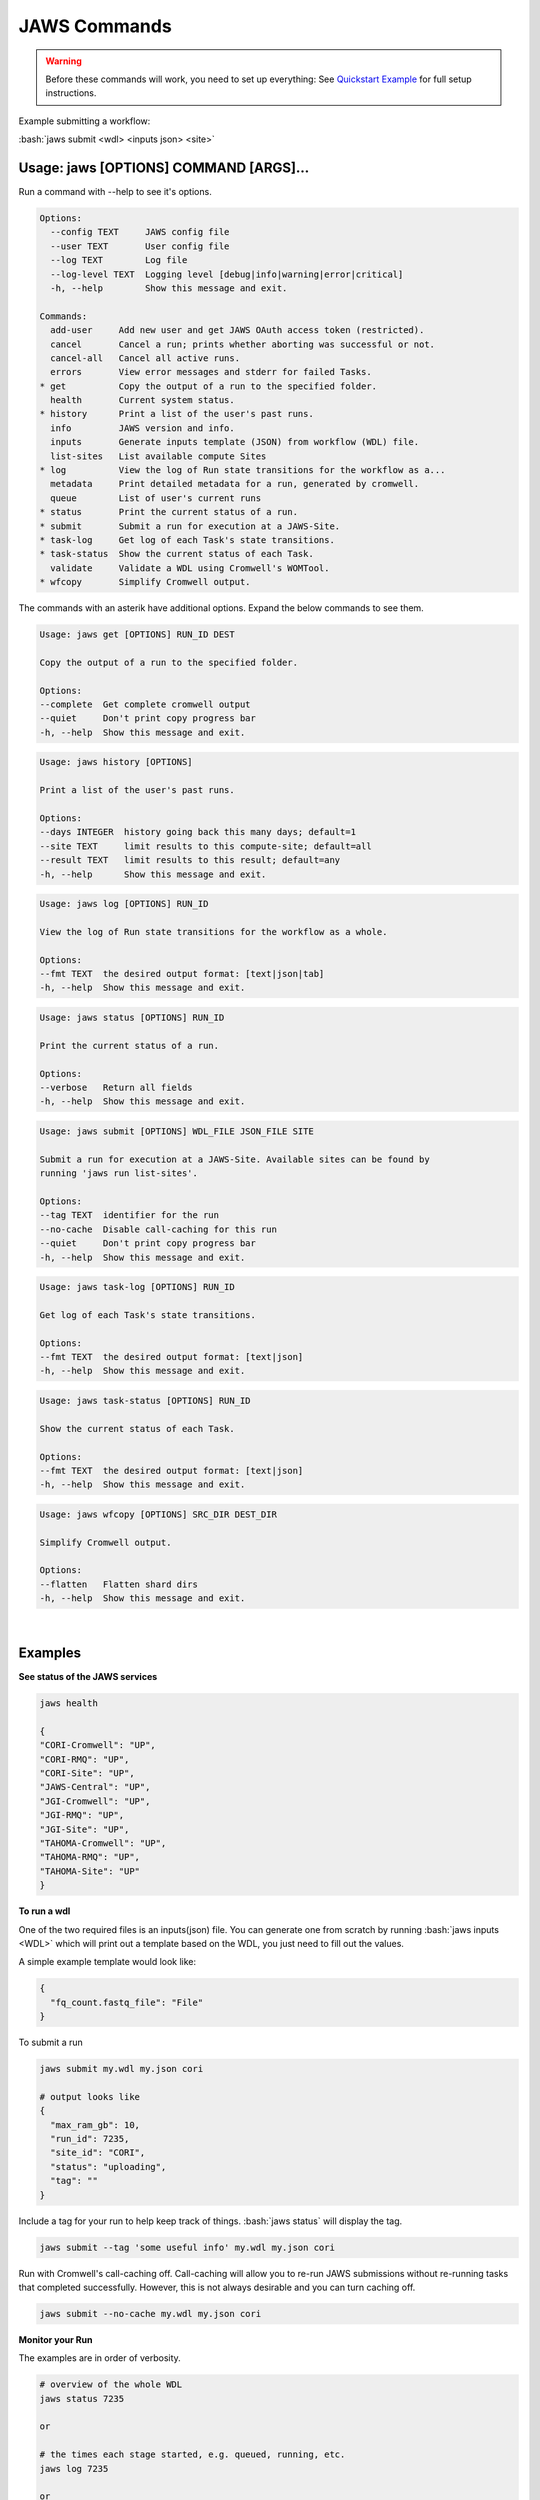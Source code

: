 =============
JAWS Commands
=============

.. role:: bash(code)
   :language: bash

.. warning::
   Before these commands will work, you need to set up everything:
   See `Quickstart Example <jaws_quickstart.html>`_ for full setup instructions.


Example submitting a workflow:

:bash:`jaws submit <wdl> <inputs json> <site>`

Usage: jaws [OPTIONS] COMMAND [ARGS]...
---------------------------------------
Run a command with --help to see it's options.

.. code-block:: text

    Options:
      --config TEXT     JAWS config file
      --user TEXT       User config file
      --log TEXT        Log file
      --log-level TEXT  Logging level [debug|info|warning|error|critical]
      -h, --help        Show this message and exit.

    Commands:
      add-user     Add new user and get JAWS OAuth access token (restricted).
      cancel       Cancel a run; prints whether aborting was successful or not.
      cancel-all   Cancel all active runs.
      errors       View error messages and stderr for failed Tasks.
    * get          Copy the output of a run to the specified folder.
      health       Current system status.
    * history      Print a list of the user's past runs.
      info         JAWS version and info.
      inputs       Generate inputs template (JSON) from workflow (WDL) file.
      list-sites   List available compute Sites
    * log          View the log of Run state transitions for the workflow as a...
      metadata     Print detailed metadata for a run, generated by cromwell.
      queue        List of user's current runs
    * status       Print the current status of a run.
    * submit       Submit a run for execution at a JAWS-Site.
    * task-log     Get log of each Task's state transitions.
    * task-status  Show the current status of each Task.
      validate     Validate a WDL using Cromwell's WOMTool.
    * wfcopy       Simplify Cromwell output.

The commands with an asterik have additional options. Expand the below commands to see them.


.. raw:: html

    <details>
    <summary style="color: #448ecf";>get</summary>

.. code-block:: text

    Usage: jaws get [OPTIONS] RUN_ID DEST

    Copy the output of a run to the specified folder.

    Options:
    --complete  Get complete cromwell output
    --quiet     Don't print copy progress bar
    -h, --help  Show this message and exit.

.. raw:: html

    </details>

.. raw:: html

    <details>
    <summary style="color: #448ecf";>history</summary>

.. code-block:: text

    Usage: jaws history [OPTIONS]

    Print a list of the user's past runs.

    Options:
    --days INTEGER  history going back this many days; default=1
    --site TEXT     limit results to this compute-site; default=all
    --result TEXT   limit results to this result; default=any
    -h, --help      Show this message and exit.

.. raw:: html

    </details>

    <details>
    <summary style="color: #448ecf";>log</summary>
    
.. code-block:: text

    Usage: jaws log [OPTIONS] RUN_ID

    View the log of Run state transitions for the workflow as a whole.

    Options:
    --fmt TEXT  the desired output format: [text|json|tab]
    -h, --help  Show this message and exit.

.. raw:: html

    </details>

    <details>
    <summary style="color: #448ecf";>status</summary>
    
.. code-block:: text

    Usage: jaws status [OPTIONS] RUN_ID

    Print the current status of a run.

    Options:
    --verbose   Return all fields
    -h, --help  Show this message and exit.

.. raw:: html

    </details>

    <details>
    <summary style="color: #448ecf";>submit</summary>
    
.. code-block:: text

    Usage: jaws submit [OPTIONS] WDL_FILE JSON_FILE SITE

    Submit a run for execution at a JAWS-Site. Available sites can be found by
    running 'jaws run list-sites'.

    Options:
    --tag TEXT  identifier for the run
    --no-cache  Disable call-caching for this run
    --quiet     Don't print copy progress bar
    -h, --help  Show this message and exit.

.. raw:: html

    </details>

    <details>
    <summary style="color: #448ecf";>task-log</summary>
    
.. code-block:: text

    Usage: jaws task-log [OPTIONS] RUN_ID

    Get log of each Task's state transitions.

    Options:
    --fmt TEXT  the desired output format: [text|json]
    -h, --help  Show this message and exit.

.. raw:: html

    </details>

.. raw:: html
 
    <details>
    <summary style="color: #448ecf";>task-status</summary>

.. code-block:: text

    Usage: jaws task-status [OPTIONS] RUN_ID

    Show the current status of each Task.

    Options:
    --fmt TEXT  the desired output format: [text|json]
    -h, --help  Show this message and exit.

.. raw:: html

    </details>

    <details>
    <summary style="color: #448ecf";>wfcopy</summary>

.. code-block:: text

    Usage: jaws wfcopy [OPTIONS] SRC_DIR DEST_DIR

    Simplify Cromwell output.

    Options:
    --flatten   Flatten shard dirs
    -h, --help  Show this message and exit.

.. raw:: html

    </details>

|

Examples
--------

**See status of the JAWS services**

.. code-block:: text

    jaws health

    {
    "CORI-Cromwell": "UP",
    "CORI-RMQ": "UP",
    "CORI-Site": "UP",
    "JAWS-Central": "UP",
    "JGI-Cromwell": "UP",
    "JGI-RMQ": "UP",
    "JGI-Site": "UP",
    "TAHOMA-Cromwell": "UP",
    "TAHOMA-RMQ": "UP",
    "TAHOMA-Site": "UP"
    }




**To run a wdl**

One of the two required files is an inputs(json) file. You can generate one from scratch by running :bash:`jaws inputs <WDL>` which will print out a template based on the WDL, you just need to fill out the values.

A simple example template would look like:

.. code-block:: text

    {
      "fq_count.fastq_file": "File"
    }

To submit a run

.. code-block:: text

  jaws submit my.wdl my.json cori

  # output looks like
  {
    "max_ram_gb": 10,
    "run_id": 7235,
    "site_id": "CORI",
    "status": "uploading",
    "tag": ""
  }

Include a tag for your run to help keep track of things. :bash:`jaws status` will display the tag.

.. code-block:: text

  jaws submit --tag 'some useful info' my.wdl my.json cori

Run with Cromwell's call-caching off. Call-caching will allow you to re-run JAWS submissions without re-running tasks that completed successfully. However, this is not always desirable and you can turn caching off.

.. code-block:: text

  jaws submit --no-cache my.wdl my.json cori


**Monitor your Run**

The examples are in order of verbosity.

.. code-block:: text

  # overview of the whole WDL
  jaws status 7235

  or

  # the times each stage started, e.g. queued, running, etc.
  jaws log 7235

  or

  # the status of each task is displayed
  jaws task-status 7235

  or

  # the times each task entered each stage 
  jaws task-log 7235


**Understanding the Stages**

These are the possible states, in order, that a JAWS run passes through. 

.. code-block:: text

   uploading:           Your run inputs are being sent to the compute site via Globus.
   upload failed:       The Globus transfer of your run to the compute-site failed.
   upload inactive:     Globus transfer stalled.
   upload complete:     Your run inputs have been transferred and are ready to submit to Cromwell.
   missing input:       The run was uploaded but some of the required files were missing.
   submitted:           The run has been submitted to Cromwell and tasks should start to queue within moments.
   submission failed:   The run was submitted to Cromwell but rejected due to invalid input.
   queued:              At least one task has requested resources but no tasks have started running yet.
   running:             The run is being executed by Cromwell; you can check `task-status` for more detail.
   succeeded:           Cromwell has completed successfully and is waiting for the output to be downloaded.
   failed:              The run has failed; see: `errors` and `metadata` for more detail.
   aborting:            Your run is in the process of being canceled.
   aborted:             The run was cancelled.
   downloading:         The run output is being sent via Globus.
   download failed:     Globus failed to return the results to the user.
   download inactive:   Globus transfer stalled.
   download complete:   The run output, whether succeeded or failed, has been returned to the user.



**Get current or old history of jobs owned by you**

.. code-block:: text

   # get list of your currently running jobs
   jaws queue
   
   # view history of your jobs for last 7 days
   jaws history

   There are options to use with history
   --days <number of days to include>
   --result [succeeded, failed]
   --site [jgi|cori] (see jaws list-sites)


**Debugging**

:bash:`jaws errors` is a catch-all command for viewing errors.

This command should capture errors from

1. cromwell 
2. the WDL tasks
3. JTM backend
4. Slurm

You can see these same errors when running other commands like 

.. code-block:: text

    # Some errors are generated by the backend (i.e. JTM) like timeout errors & bad docker image names.
    # You can see these with the task-log command
    jaws task-log 7235

.. code-block:: text

    # metadata shows cromwell server log
    jaws metadata 7235


.. note::
    Cromwell will created a stderr, stdout, script and script.submit file for each task. These are handy for debugging. See the next section to find these files.


**Getting your output**

The preferable way to get your results is by using the "get" command.  The benifits of this method is that you can opt to not copy many of the temp files but only copy the files that you've listed in the :bash:`outputs` section in the main section of the WDL. If you want everything in the :bash:`execution` directory, then use the --complete flag.  Remember, if you don't get your files, they will be subject to the scheduled purge of the staging directory.

Note that the :bash:`--complete` flag will also give you your original main.wdl, the inputs.json, and a zip file of any sub-wdls you may of had.

.. code-block:: text

    jaws get 7235 myresults
	or
    jaws get 7235 --complete myresults

The second way to find your results would be to run the status command and look for the path for :bash:`output_dir`.  However, this path only should exist on the SITE that you ran on.  The results should include all raw cromwell output.

The input files will also be in this output_dir, and thus uneccessarily copied over if you chose to use this path.

.. code-block:: text

    jaws status --verbose 7235 | grep output_dir

    "output_dir": "/global/cfs/projectdirs/jaws/data-repository-prod/jfroula/CORI/7235",


**Specialty Commands**

This command uses the womtool.jar (developed by same people as cromwell.jar) as a linter for your WDLs. You would use this when developing a WDL.

.. code-block:: text

    jaws validate my.wdl


The --user flag allows someone to use a different jaws token than the default. This way, you can have a token representing a user like 'rqc' or 'jaws-admin' with certain permissions. Then multiple people from a group can use this token to have access to certain files.
.. code-block:: text

    jaws --user <~/jaws.conf> <some command>
